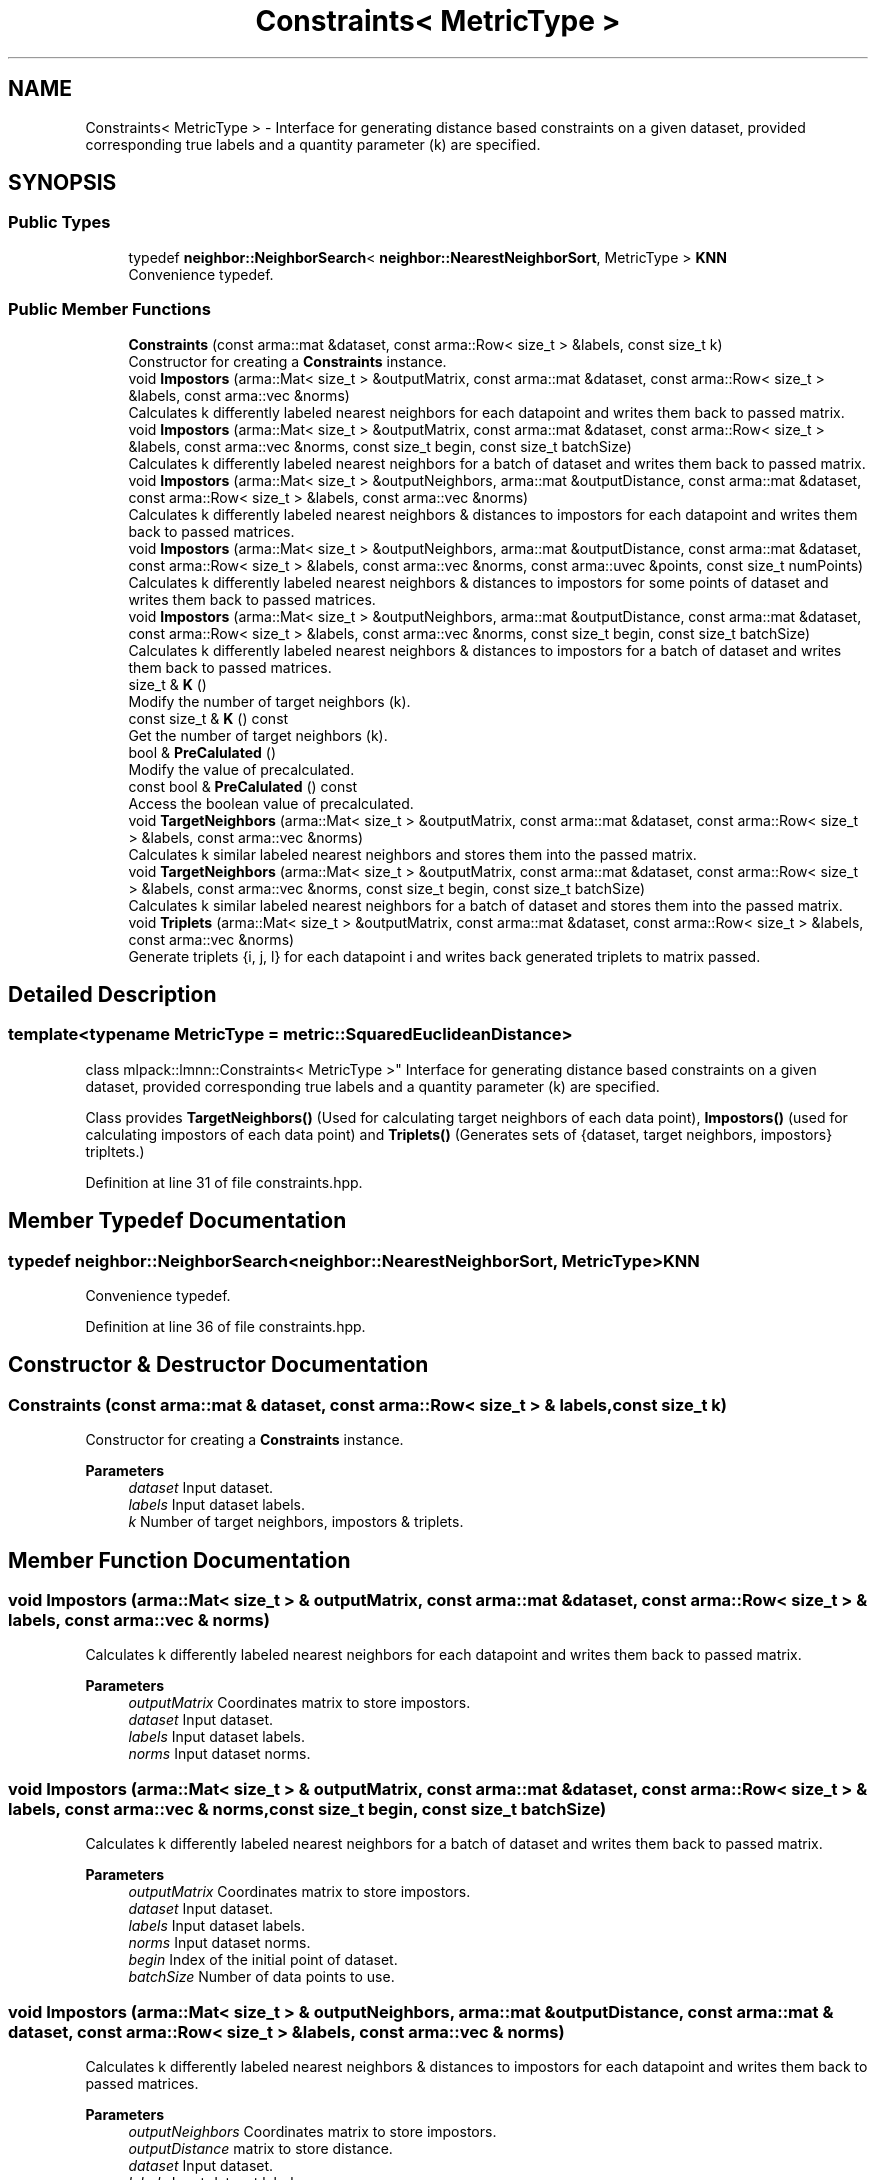 .TH "Constraints< MetricType >" 3 "Sun Jun 20 2021" "Version 3.4.2" "mlpack" \" -*- nroff -*-
.ad l
.nh
.SH NAME
Constraints< MetricType > \- Interface for generating distance based constraints on a given dataset, provided corresponding true labels and a quantity parameter (k) are specified\&.  

.SH SYNOPSIS
.br
.PP
.SS "Public Types"

.in +1c
.ti -1c
.RI "typedef \fBneighbor::NeighborSearch\fP< \fBneighbor::NearestNeighborSort\fP, MetricType > \fBKNN\fP"
.br
.RI "Convenience typedef\&. "
.in -1c
.SS "Public Member Functions"

.in +1c
.ti -1c
.RI "\fBConstraints\fP (const arma::mat &dataset, const arma::Row< size_t > &labels, const size_t k)"
.br
.RI "Constructor for creating a \fBConstraints\fP instance\&. "
.ti -1c
.RI "void \fBImpostors\fP (arma::Mat< size_t > &outputMatrix, const arma::mat &dataset, const arma::Row< size_t > &labels, const arma::vec &norms)"
.br
.RI "Calculates k differently labeled nearest neighbors for each datapoint and writes them back to passed matrix\&. "
.ti -1c
.RI "void \fBImpostors\fP (arma::Mat< size_t > &outputMatrix, const arma::mat &dataset, const arma::Row< size_t > &labels, const arma::vec &norms, const size_t begin, const size_t batchSize)"
.br
.RI "Calculates k differently labeled nearest neighbors for a batch of dataset and writes them back to passed matrix\&. "
.ti -1c
.RI "void \fBImpostors\fP (arma::Mat< size_t > &outputNeighbors, arma::mat &outputDistance, const arma::mat &dataset, const arma::Row< size_t > &labels, const arma::vec &norms)"
.br
.RI "Calculates k differently labeled nearest neighbors & distances to impostors for each datapoint and writes them back to passed matrices\&. "
.ti -1c
.RI "void \fBImpostors\fP (arma::Mat< size_t > &outputNeighbors, arma::mat &outputDistance, const arma::mat &dataset, const arma::Row< size_t > &labels, const arma::vec &norms, const arma::uvec &points, const size_t numPoints)"
.br
.RI "Calculates k differently labeled nearest neighbors & distances to impostors for some points of dataset and writes them back to passed matrices\&. "
.ti -1c
.RI "void \fBImpostors\fP (arma::Mat< size_t > &outputNeighbors, arma::mat &outputDistance, const arma::mat &dataset, const arma::Row< size_t > &labels, const arma::vec &norms, const size_t begin, const size_t batchSize)"
.br
.RI "Calculates k differently labeled nearest neighbors & distances to impostors for a batch of dataset and writes them back to passed matrices\&. "
.ti -1c
.RI "size_t & \fBK\fP ()"
.br
.RI "Modify the number of target neighbors (k)\&. "
.ti -1c
.RI "const size_t & \fBK\fP () const"
.br
.RI "Get the number of target neighbors (k)\&. "
.ti -1c
.RI "bool & \fBPreCalulated\fP ()"
.br
.RI "Modify the value of precalculated\&. "
.ti -1c
.RI "const bool & \fBPreCalulated\fP () const"
.br
.RI "Access the boolean value of precalculated\&. "
.ti -1c
.RI "void \fBTargetNeighbors\fP (arma::Mat< size_t > &outputMatrix, const arma::mat &dataset, const arma::Row< size_t > &labels, const arma::vec &norms)"
.br
.RI "Calculates k similar labeled nearest neighbors and stores them into the passed matrix\&. "
.ti -1c
.RI "void \fBTargetNeighbors\fP (arma::Mat< size_t > &outputMatrix, const arma::mat &dataset, const arma::Row< size_t > &labels, const arma::vec &norms, const size_t begin, const size_t batchSize)"
.br
.RI "Calculates k similar labeled nearest neighbors for a batch of dataset and stores them into the passed matrix\&. "
.ti -1c
.RI "void \fBTriplets\fP (arma::Mat< size_t > &outputMatrix, const arma::mat &dataset, const arma::Row< size_t > &labels, const arma::vec &norms)"
.br
.RI "Generate triplets {i, j, l} for each datapoint i and writes back generated triplets to matrix passed\&. "
.in -1c
.SH "Detailed Description"
.PP 

.SS "template<typename MetricType = metric::SquaredEuclideanDistance>
.br
class mlpack::lmnn::Constraints< MetricType >"
Interface for generating distance based constraints on a given dataset, provided corresponding true labels and a quantity parameter (k) are specified\&. 

Class provides \fBTargetNeighbors()\fP (Used for calculating target neighbors of each data point), \fBImpostors()\fP (used for calculating impostors of each data point) and \fBTriplets()\fP (Generates sets of {dataset, target neighbors, impostors} tripltets\&.) 
.PP
Definition at line 31 of file constraints\&.hpp\&.
.SH "Member Typedef Documentation"
.PP 
.SS "typedef \fBneighbor::NeighborSearch\fP<\fBneighbor::NearestNeighborSort\fP, MetricType> \fBKNN\fP"

.PP
Convenience typedef\&. 
.PP
Definition at line 36 of file constraints\&.hpp\&.
.SH "Constructor & Destructor Documentation"
.PP 
.SS "\fBConstraints\fP (const arma::mat & dataset, const arma::Row< size_t > & labels, const size_t k)"

.PP
Constructor for creating a \fBConstraints\fP instance\&. 
.PP
\fBParameters\fP
.RS 4
\fIdataset\fP Input dataset\&. 
.br
\fIlabels\fP Input dataset labels\&. 
.br
\fIk\fP Number of target neighbors, impostors & triplets\&. 
.RE
.PP

.SH "Member Function Documentation"
.PP 
.SS "void Impostors (arma::Mat< size_t > & outputMatrix, const arma::mat & dataset, const arma::Row< size_t > & labels, const arma::vec & norms)"

.PP
Calculates k differently labeled nearest neighbors for each datapoint and writes them back to passed matrix\&. 
.PP
\fBParameters\fP
.RS 4
\fIoutputMatrix\fP Coordinates matrix to store impostors\&. 
.br
\fIdataset\fP Input dataset\&. 
.br
\fIlabels\fP Input dataset labels\&. 
.br
\fInorms\fP Input dataset norms\&. 
.RE
.PP

.SS "void Impostors (arma::Mat< size_t > & outputMatrix, const arma::mat & dataset, const arma::Row< size_t > & labels, const arma::vec & norms, const size_t begin, const size_t batchSize)"

.PP
Calculates k differently labeled nearest neighbors for a batch of dataset and writes them back to passed matrix\&. 
.PP
\fBParameters\fP
.RS 4
\fIoutputMatrix\fP Coordinates matrix to store impostors\&. 
.br
\fIdataset\fP Input dataset\&. 
.br
\fIlabels\fP Input dataset labels\&. 
.br
\fInorms\fP Input dataset norms\&. 
.br
\fIbegin\fP Index of the initial point of dataset\&. 
.br
\fIbatchSize\fP Number of data points to use\&. 
.RE
.PP

.SS "void Impostors (arma::Mat< size_t > & outputNeighbors, arma::mat & outputDistance, const arma::mat & dataset, const arma::Row< size_t > & labels, const arma::vec & norms)"

.PP
Calculates k differently labeled nearest neighbors & distances to impostors for each datapoint and writes them back to passed matrices\&. 
.PP
\fBParameters\fP
.RS 4
\fIoutputNeighbors\fP Coordinates matrix to store impostors\&. 
.br
\fIoutputDistance\fP matrix to store distance\&. 
.br
\fIdataset\fP Input dataset\&. 
.br
\fIlabels\fP Input dataset labels\&. 
.br
\fInorms\fP Input dataset norms\&. 
.RE
.PP

.SS "void Impostors (arma::Mat< size_t > & outputNeighbors, arma::mat & outputDistance, const arma::mat & dataset, const arma::Row< size_t > & labels, const arma::vec & norms, const arma::uvec & points, const size_t numPoints)"

.PP
Calculates k differently labeled nearest neighbors & distances to impostors for some points of dataset and writes them back to passed matrices\&. 
.PP
\fBParameters\fP
.RS 4
\fIoutputNeighbors\fP Coordinates matrix to store impostors\&. 
.br
\fIoutputDistance\fP matrix to store distance\&. 
.br
\fIdataset\fP Input dataset\&. 
.br
\fIlabels\fP Input dataset labels\&. 
.br
\fInorms\fP Input dataset norms\&. 
.br
\fIpoints\fP Indices of data points to calculate impostors on\&. 
.br
\fInumPoints\fP Number of points to actually calculate impostors on\&. 
.RE
.PP

.SS "void Impostors (arma::Mat< size_t > & outputNeighbors, arma::mat & outputDistance, const arma::mat & dataset, const arma::Row< size_t > & labels, const arma::vec & norms, const size_t begin, const size_t batchSize)"

.PP
Calculates k differently labeled nearest neighbors & distances to impostors for a batch of dataset and writes them back to passed matrices\&. 
.PP
\fBParameters\fP
.RS 4
\fIoutputNeighbors\fP Coordinates matrix to store impostors\&. 
.br
\fIoutputDistance\fP matrix to store distance\&. 
.br
\fIdataset\fP Input dataset\&. 
.br
\fIlabels\fP Input dataset labels\&. 
.br
\fInorms\fP Input dataset norms\&. 
.br
\fIbegin\fP Index of the initial point of dataset\&. 
.br
\fIbatchSize\fP Number of data points to use\&. 
.RE
.PP

.SS "size_t& K ()\fC [inline]\fP"

.PP
Modify the number of target neighbors (k)\&. 
.PP
Definition at line 187 of file constraints\&.hpp\&.
.SS "const size_t& K () const\fC [inline]\fP"

.PP
Get the number of target neighbors (k)\&. 
.PP
Definition at line 185 of file constraints\&.hpp\&.
.SS "bool& PreCalulated ()\fC [inline]\fP"

.PP
Modify the value of precalculated\&. 
.PP
Definition at line 192 of file constraints\&.hpp\&.
.SS "const bool& PreCalulated () const\fC [inline]\fP"

.PP
Access the boolean value of precalculated\&. 
.PP
Definition at line 190 of file constraints\&.hpp\&.
.SS "void TargetNeighbors (arma::Mat< size_t > & outputMatrix, const arma::mat & dataset, const arma::Row< size_t > & labels, const arma::vec & norms)"

.PP
Calculates k similar labeled nearest neighbors and stores them into the passed matrix\&. 
.PP
\fBParameters\fP
.RS 4
\fIoutputMatrix\fP Coordinates matrix to store target neighbors\&. 
.br
\fIdataset\fP Input dataset\&. 
.br
\fIlabels\fP Input dataset labels\&. 
.br
\fInorms\fP Input dataset norms\&. 
.RE
.PP

.SS "void TargetNeighbors (arma::Mat< size_t > & outputMatrix, const arma::mat & dataset, const arma::Row< size_t > & labels, const arma::vec & norms, const size_t begin, const size_t batchSize)"

.PP
Calculates k similar labeled nearest neighbors for a batch of dataset and stores them into the passed matrix\&. 
.PP
\fBParameters\fP
.RS 4
\fIoutputMatrix\fP Coordinates matrix to store target neighbors\&. 
.br
\fIdataset\fP Input dataset\&. 
.br
\fIlabels\fP Input dataset labels\&. 
.br
\fInorms\fP Input dataset norms\&. 
.br
\fIbegin\fP Index of the initial point of dataset\&. 
.br
\fIbatchSize\fP Number of data points to use\&. 
.RE
.PP

.SS "void Triplets (arma::Mat< size_t > & outputMatrix, const arma::mat & dataset, const arma::Row< size_t > & labels, const arma::vec & norms)"

.PP
Generate triplets {i, j, l} for each datapoint i and writes back generated triplets to matrix passed\&. 
.PP
\fBParameters\fP
.RS 4
\fIoutputMatrix\fP Coordinates matrix to store triplets\&. 
.br
\fIdataset\fP Input dataset\&. 
.br
\fIlabels\fP Input dataset labels\&. 
.br
\fInorms\fP Input dataset norms\&. 
.RE
.PP


.SH "Author"
.PP 
Generated automatically by Doxygen for mlpack from the source code\&.
